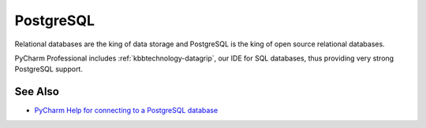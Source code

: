 .. kbbtechnology::
    label: postgresql
    excerpt: Leading open source RDBMS
    published: 2018-01-02 12:01
    website: https://postgresql.org
    logo: https://cdn.worldvectorlogo.com/logos/postgresql.svg

==========
PostgreSQL
==========

Relational databases are the king of data storage and PostgreSQL is the king
of open source relational databases.

PyCharm Professional includes :ref:`kbbtechnology-datagrip`, our IDE for
SQL databases, thus providing very strong PostgreSQL support.

See Also
========

- `PyCharm Help for connecting to a PostgreSQL database <https://www.jetbrains.com/help/pycharm/connecting-to-a-database.html#postgres>`_

